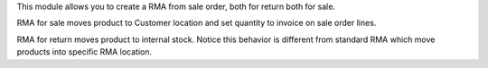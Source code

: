 This module allows you to create a RMA from sale order,
both for return both for sale.

RMA for sale moves product to Customer location and set quantity to invoice on
sale order lines.

RMA for return moves product to internal stock. Notice this behavior is different from
standard RMA which move products into specific RMA location.
